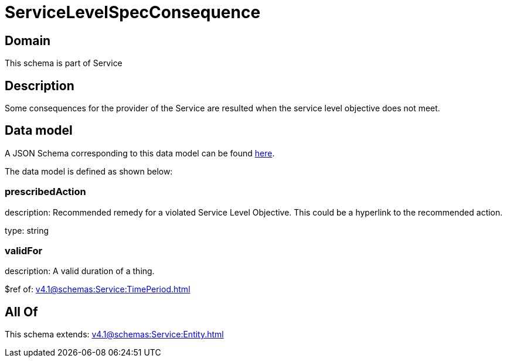= ServiceLevelSpecConsequence

[#domain]
== Domain

This schema is part of Service

[#description]
== Description

Some consequences for the provider of the Service are resulted when the service level objective
does not meet.


[#data_model]
== Data model

A JSON Schema corresponding to this data model can be found https://tmforum.org[here].

The data model is defined as shown below:


=== prescribedAction
description: Recommended remedy for a violated Service Level Objective. 
This could be a hyperlink to the recommended action.

type: string


=== validFor
description: A valid duration of a thing.

$ref of: xref:v4.1@schemas:Service:TimePeriod.adoc[]


[#all_of]
== All Of

This schema extends: xref:v4.1@schemas:Service:Entity.adoc[]
